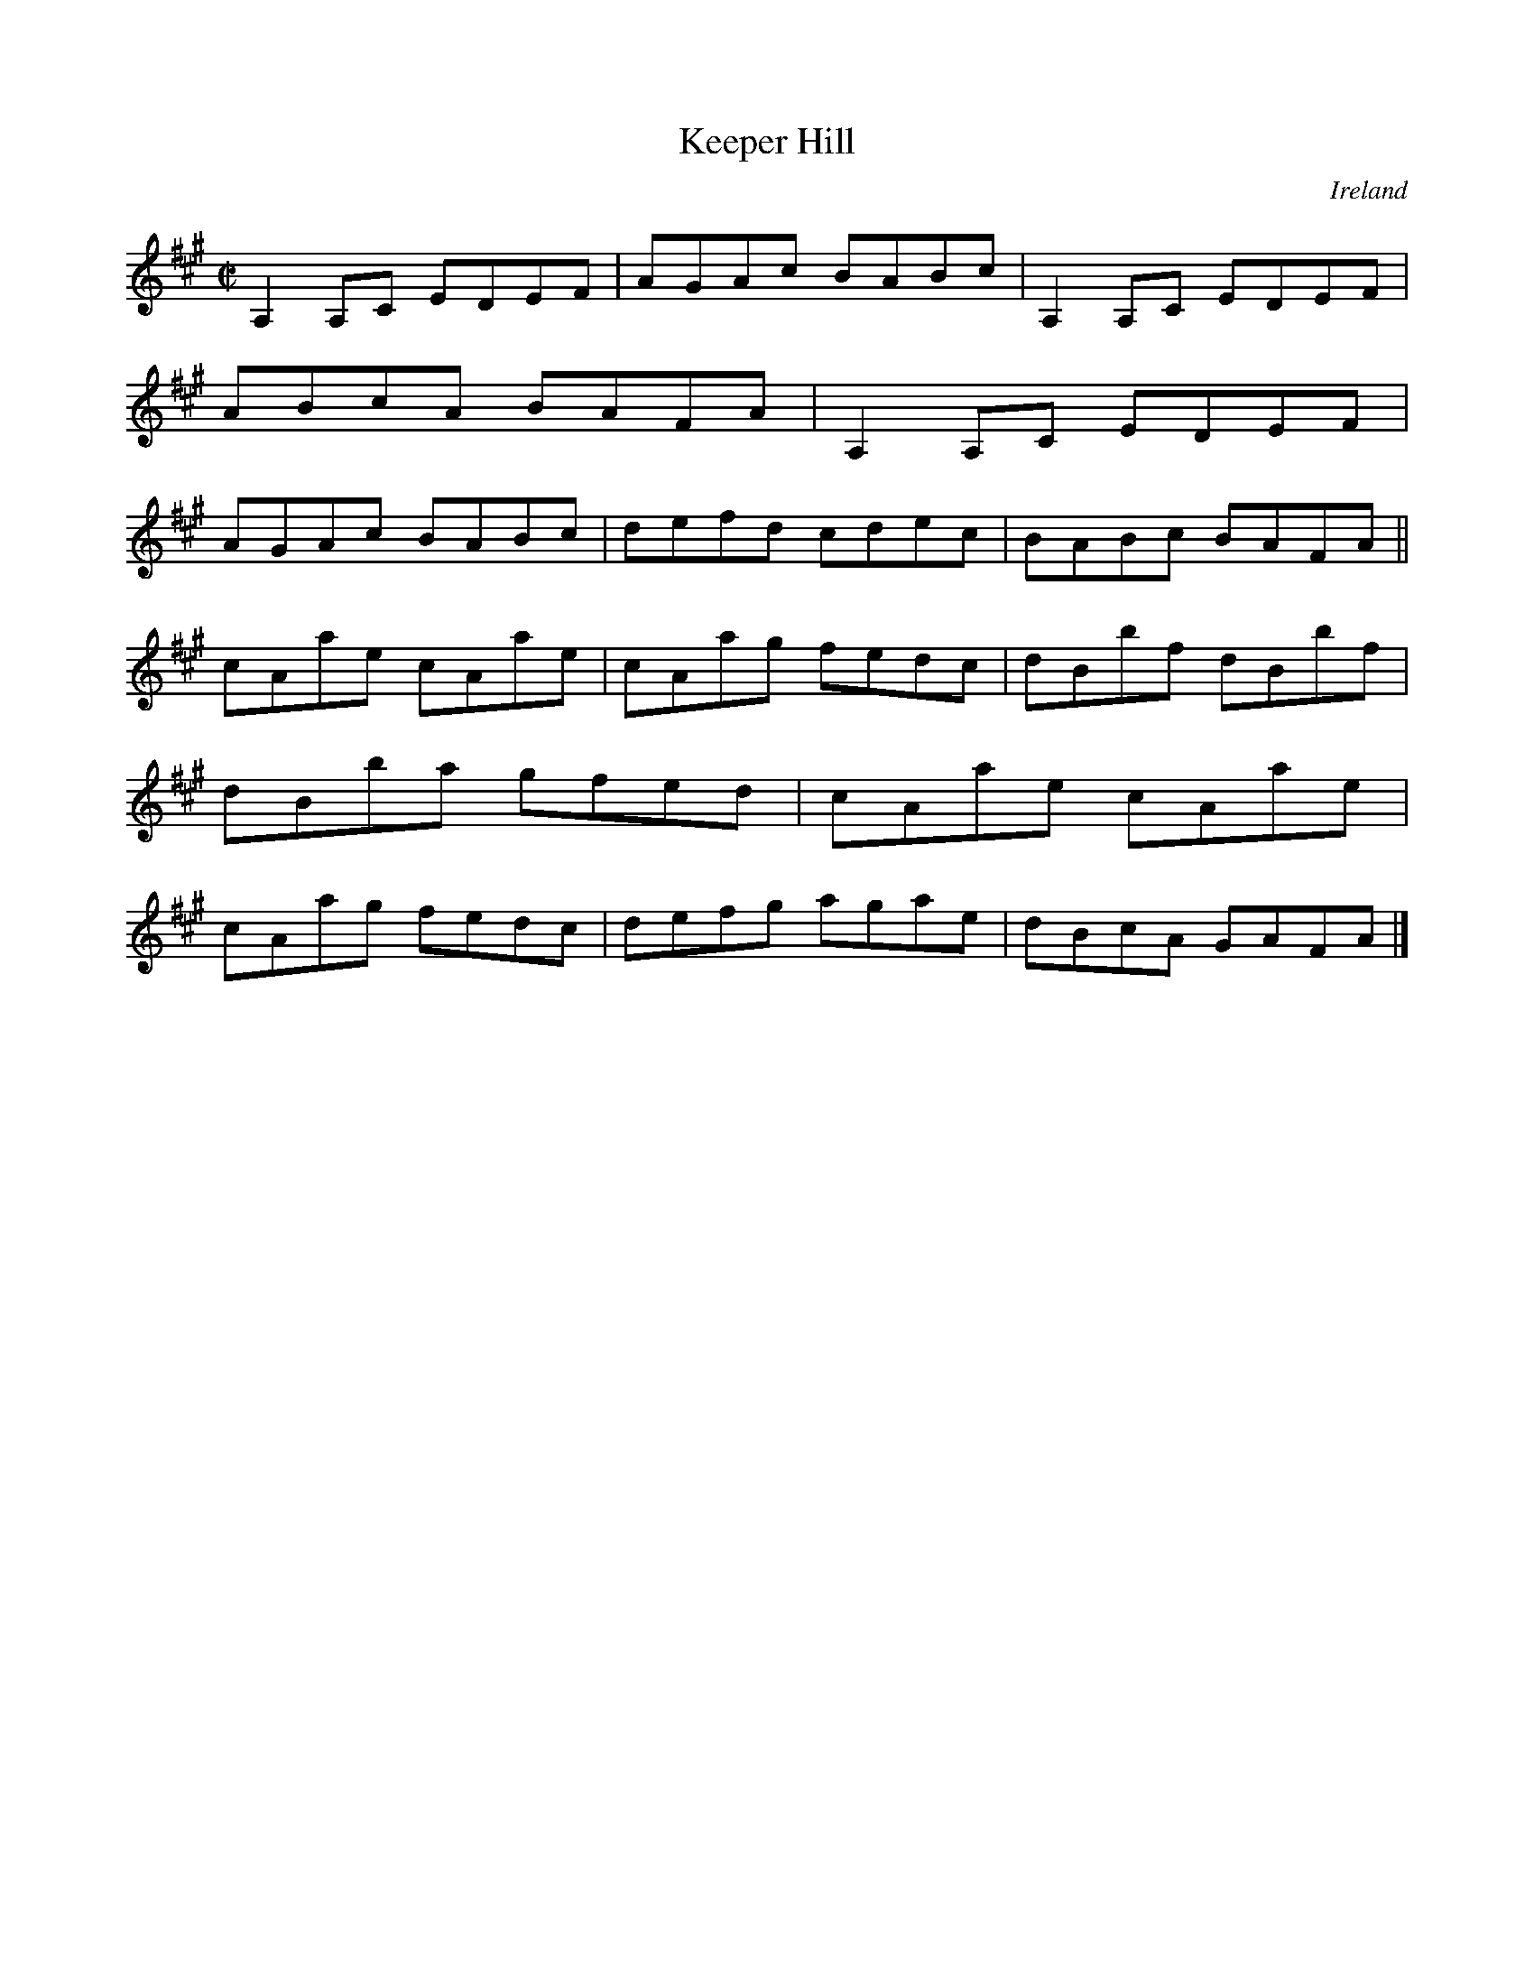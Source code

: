 X:709
T:Keeper Hill
N:anon.
O:Ireland
B:Francis O'Neill: "The Dance Music of Ireland" (1907) no. 709
R:Reel
Z:Transcribed by Frank Nordberg - http://www.musicaviva.com
N:Music Aviva - The Internet center for free sheet music downloads
M:C|
L:1/8
K:A
A,2A,C EDEF|AGAc BABc|A,2A,C EDEF|ABcA BAFA|A,2A,C EDEF|AGAc BABc|defd cdec|BABc BAFA||
cAae cAae|cAag fedc|dBbf dBbf|dBba gfed|cAae cAae|cAag fedc|defg agae|dBcA GAFA|]
